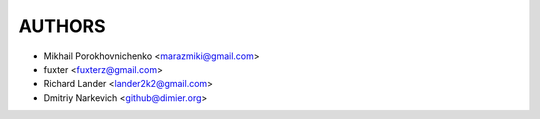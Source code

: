 =======
AUTHORS
=======

* Mikhail Porokhovnichenko <marazmiki@gmail.com>
* fuxter <fuxterz@gmail.com>
* Richard Lander <lander2k2@gmail.com>
* Dmitriy Narkevich <github@dimier.org>
